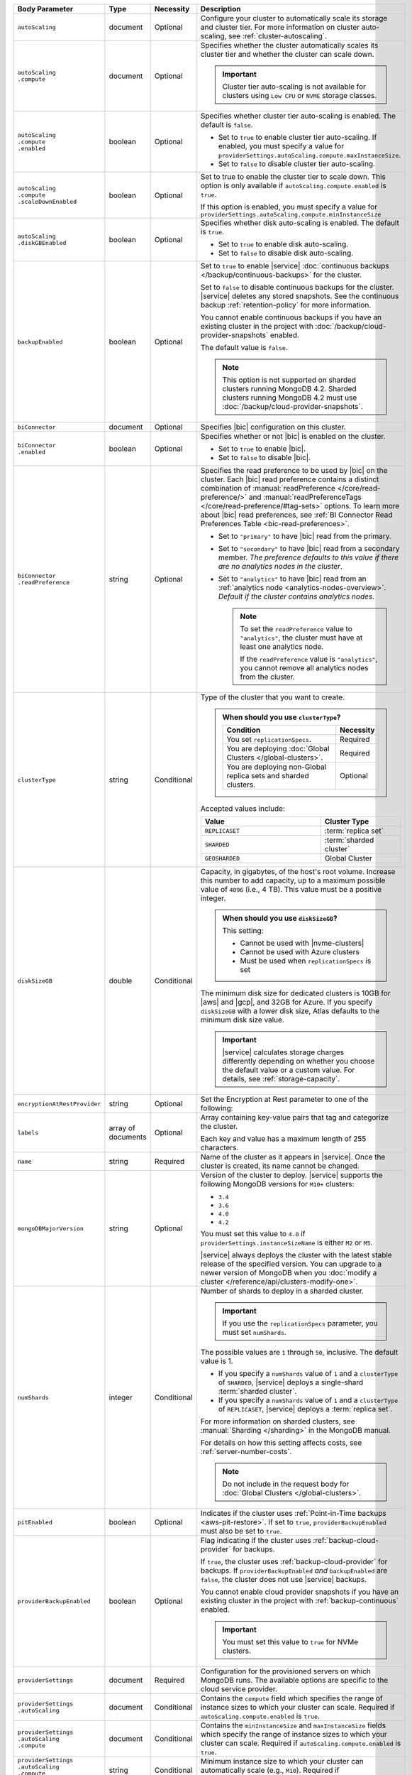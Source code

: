 .. list-table::
   :header-rows: 1
   :widths: 15 10 10 65

   * - Body Parameter
     - Type
     - Necessity
     - Description

   * - ``autoScaling``
     - document
     - Optional
     - Configure your cluster to automatically scale its storage and
       cluster tier. For more information on cluster auto-scaling, see
       :ref:`cluster-autoscaling`.

   * - | ``autoScaling``
       | ``.compute``
     - document
     - Optional
     - Specifies whether the cluster automatically scales its cluster
       tier and whether the cluster can scale down.

       .. important::

          Cluster tier auto-scaling is not available for clusters
          using ``Low CPU`` or ``NVME`` storage classes.

   * - | ``autoScaling``
       | ``.compute``
       | ``.enabled``
     - boolean
     - Optional
     - Specifies whether cluster tier auto-scaling is enabled. The
       default is ``false``.

       - Set to ``true`` to enable cluster tier auto-scaling. If
         enabled, you must specify a value for
         ``providerSettings.autoScaling.compute.maxInstanceSize``.

       - Set to ``false`` to disable cluster tier auto-scaling.

   * - | ``autoScaling``
       | ``.compute``
       | ``.scaleDownEnabled``
     - boolean
     - Optional
     - Set to true to enable the cluster tier to scale down. This
       option is only available if ``autoScaling.compute.enabled``
       is ``true``.

       If this option is enabled, you must specify a value for
       ``providerSettings.autoScaling.compute.minInstanceSize``

   * - | ``autoScaling``
       | ``.diskGBEnabled``
     - boolean
     - Optional
     - Specifies whether disk auto-scaling is enabled. The default
       is ``true``.

       - Set to ``true`` to enable disk auto-scaling.
       - Set to ``false`` to disable disk auto-scaling.

       .. include:: /includes/fact-ram-to-storage-ratio.rst

   * - ``backupEnabled``
     - boolean
     - Optional
     - .. include:: /includes/fact-only-m10-clusters.rst

       Set to ``true`` to enable |service|
       :doc:`continuous backups </backup/continuous-backups>` for the
       cluster.

       Set to ``false`` to disable continuous backups for the cluster.
       |service| deletes any stored snapshots. See the continuous
       backup :ref:`retention-policy` for more information.

       You cannot enable continuous backups if you have an
       existing cluster in the project with
       :doc:`/backup/cloud-provider-snapshots` enabled.

       The default value is ``false``.

       .. note::

          This option is not supported on sharded clusters running
          MongoDB 4.2. Sharded clusters running MongoDB 4.2 must use
          :doc:`/backup/cloud-provider-snapshots`.

   * - ``biConnector``
     - document
     - Optional
     - Specifies |bic| configuration on this cluster.

       .. include:: /includes/extracts/cluster-option-bi-cluster-requirements.rst

   * - | ``biConnector``
       | ``.enabled``
     - boolean
     - Optional
     - Specifies whether or not |bic| is enabled on the cluster.

       - Set to ``true`` to enable |bic|.
       - Set to ``false`` to disable |bic|.

   * - | ``biConnector``
       | ``.readPreference``
     - string
     - Optional
     - Specifies the read preference to be used by |bic| on the
       cluster. Each |bic| read preference contains a distinct
       combination of :manual:`readPreference </core/read-preference/>`
       and :manual:`readPreferenceTags </core/read-preference/#tag-sets>`
       options. To learn more about |bic| read preferences, see
       :ref:`BI Connector Read Preferences Table <bic-read-preferences>`.

       - Set to ``"primary"`` to have |bic| read from the primary.

       - Set to ``"secondary"`` to have |bic| read from a secondary
         member. *The preference defaults to this value if there are no
         analytics nodes in the cluster*.

       - Set to ``"analytics"`` to have |bic| read from an
         :ref:`analytics node <analytics-nodes-overview>`.
         *Default if the cluster contains analytics nodes*.

         .. note::

            To set the ``readPreference`` value to ``"analytics"``,
            the cluster must have at least one analytics node.

            If the ``readPreference`` value is ``"analytics"``, you
            cannot remove all analytics nodes from the cluster.

   * - ``clusterType``
     - string
     - Conditional
     - Type of the cluster that you want to create.

       .. admonition:: When should you use ``clusterType``?
          :class: note

          .. list-table::
             :header-rows: 1
             :widths: 80 20

             * - Condition
               - Necessity

             * - You set ``replicationSpecs``.
               - Required

             * - You are deploying
                 :doc:`Global Clusters </global-clusters>`.
               - Required

             * - You are deploying non-Global replica sets and sharded
                 clusters.
               - Optional

       Accepted values include:

       .. list-table::
          :header-rows: 1
          :widths: 60 40

          * - Value
            - Cluster Type

          * - ``REPLICASET``
            - :term:`replica set`
          * - ``SHARDED``
            - :term:`sharded cluster`
          * - ``GEOSHARDED``
            - Global Cluster

   * - ``diskSizeGB``
     - double
     - Conditional
     - Capacity, in gigabytes, of the host's root volume. Increase this
       number to add capacity, up to a maximum possible value of
       ``4096`` (i.e., 4 TB). This value must be a positive integer.

       .. admonition:: When should you use ``diskSizeGB``?
          :class: note

          This setting:

          - Cannot be used with |nvme-clusters|
          - Cannot be used with Azure clusters
          - Must be used when ``replicationSpecs`` is set

       The minimum disk size for dedicated clusters is 10GB for |aws|
       and |gcp|, and 32GB for Azure. If you specify ``diskSizeGB``
       with a lower disk size, Atlas defaults to the minimum disk size
       value.

       .. important::

          |service| calculates storage charges differently
          depending on whether you choose the default value or a
          custom value. For details, see :ref:`storage-capacity`.

       .. include:: /includes/fact-storage-limitation.rst

   * - ``encryptionAtRestProvider``
     - string
     - Optional
     - Set the Encryption at Rest parameter to one of the following:

       .. tabs::

          tabs:
            - id: aws
              name: AWS
              content: |

                Specify ``AWS`` to enable
                :doc:`Encryption at Rest </security-aws-kms>` using the
                |service| project |aws| Key Management System settings.
                The cluster must meet the following requirements:

                .. include:: /includes/fact-encryption-at-rest-restrictions.rst

            - id: gcp
              name: GCP
              content: |

                Specify ``GCP`` to enable
                :doc:`Encryption at Rest </security-kms-encryption/>` using the
                |service| project |gcp| Key Management System settings.
                The cluster must meet the following requirements:

                .. include:: /includes/fact-encryption-at-rest-restrictions.rst

            - id: azure
              name: Azure
              content: |

                Specify ``AZURE`` to enable
                :ref:`Encryption at Rest <security-azure-kms>` using
                the |service| project Azure Key Management System
                settings. The cluster must meet the following
                requirements:

                .. include:: /includes/fact-encryption-at-rest-restrictions.rst

            - id: none
              name: NONE
              content: |

                Specify ``NONE`` to disable Encryption at rest.

   * - ``labels``
     - array of documents
     - Optional
     - Array containing key-value pairs that tag and categorize the
       cluster.

       Each key and value has a maximum length of 255 characters.

       .. include:: /includes/fact-example-labels.rst    

   * - ``name``
     - string
     - Required
     - Name of the cluster as it appears in |service|. Once the
       cluster is created, its name cannot be changed.

   * - ``mongoDBMajorVersion``
     - string
     - Optional
     - Version of the cluster to deploy. |service| supports the
       following MongoDB versions for ``M10+`` clusters:

       - ``3.4``
       - ``3.6``
       - ``4.0``
       - ``4.2``

       You must set this value to ``4.0`` if
       ``providerSettings.instanceSizeName``
       is either ``M2`` or ``M5``.

       |service| always deploys the cluster with the latest stable
       release of the specified version. You can upgrade to a newer
       version of MongoDB when you
       :doc:`modify a cluster </reference/api/clusters-modify-one>`.

   * - ``numShards``
     - integer
     - Conditional
     - Number of shards to deploy in a sharded cluster.

       .. important::

          If you use the ``replicationSpecs`` parameter, you must set
          ``numShards``.

       The possible values are ``1`` through ``50``, inclusive. The
       default value is 1.

       - If you specify a ``numShards`` value of ``1`` and a
         ``clusterType`` of ``SHARDED``, |service| deploys a
         single-shard :term:`sharded cluster`.

       - If you specify a ``numShards`` value of ``1`` and a
         ``clusterType`` of ``REPLICASET``, |service| deploys a
         :term:`replica set`.

       .. include:: /includes/fact-single-shard-cluster-warning.rst

       For more information on sharded clusters, see
       :manual:`Sharding </sharding>` in the MongoDB manual.

       For details on how this setting affects costs, see
       :ref:`server-number-costs`.

       .. note::

          Do not include in the request body for
          :doc:`Global Clusters </global-clusters>`.

   * - ``pitEnabled``
     - boolean
     - Optional
     - Indicates if the cluster uses :ref:`Point-in-Time backups
       <aws-pit-restore>`. If set to ``true``, ``providerBackupEnabled``
       must also be set to ``true``.

   * - ``providerBackupEnabled``
     - boolean
     - Optional
     - .. include:: /includes/fact-only-m10-clusters.rst

       Flag indicating if the cluster uses :ref:`backup-cloud-provider`
       for backups.

       If ``true``, the cluster uses :ref:`backup-cloud-provider` for
       backups. If ``providerBackupEnabled`` *and* ``backupEnabled``
       are ``false``, the cluster does not use |service| backups.

       You cannot enable cloud provider snapshots if you have an
       existing cluster in the project with
       :ref:`backup-continuous` enabled.

       .. important::

          You must set this value to ``true`` for NVMe clusters.

   * - ``providerSettings``
     - document
     - Required
     - Configuration for the provisioned servers on which MongoDB runs.
       The available options are specific to the cloud service
       provider.

   * - | ``providerSettings``
       | ``.autoScaling``
     - document
     - Conditional
     - Contains the ``compute`` field which specifies the range of
       instance sizes to which your cluster can scale. Required if
       ``autoScaling.compute.enabled`` is ``true``.

   * - | ``providerSettings``
       | ``.autoScaling``
       | ``.compute``
     - document
     - Conditional
     - Contains the ``minInstanceSize`` and ``maxInstanceSize`` fields
       which specify the range of instance sizes to which your cluster
       can scale. Required if
       ``autoScaling.compute.enabled`` is ``true``.

   * - | ``providerSettings``
       | ``.autoScaling``
       | ``.compute``
       | ``.minInstanceSize``
     - string
     - Conditional
     - Minimum instance size to which your cluster can
       automatically scale (e.g., ``M10``). Required if
       ``autoScaling.compute.scaleDownEnabled`` is ``true``.

   * - | ``providerSettings``
       | ``.autoScaling``
       | ``.compute``
       | ``.maxInstanceSize``
     - string
     - Conditional
     - Maximum instance size to which your cluster can
       automatically scale (e.g., ``M40``). Required if
       ``autoScaling.compute.enabled`` is ``true``.

   * - | ``providerSettings``
       | ``.backingProviderName``
     - string
     - Conditional
     - Cloud service provider on which the
       server for a multi-tenant cluster is provisioned.

       This setting is only valid when ``providerSetting.providerName``
       is ``TENANT`` and ``providerSetting.instanceSizeName`` is ``M2``
       or ``M5``.

       .. include:: /includes/fact-cloud-service-providers.rst

   * - | ``providerSettings``
       | ``.diskIOPS``
     - integer
     - AWS Optional
     -
       .. include:: /includes/providerSettings-diskIOPS.rst

       .. include:: /includes/fact-aws-minimum-iops.rst

   * - | ``providerSettings``
       | ``.diskTypeName``
     - string
     - Azure Required
     - Azure disk type of the server's root volume. If omitted,
       |service| uses the default disk type for the selected
       ``providerSettings.instanceSizeName``.

       The following table lists the possible values for this field,
       and their corresponding storage size.

       .. list-table::
          :header-rows: 1
          :widths: 40 60

          * - ``diskTypeName``
            - Storage Size

          * - ``P4`` :sup:`1`
            - 32GB

          * - ``P6``
            - 64GB

          * - ``P10`` :sup:`2`
            - 128GB

          * - ``P20``
            - 512GB

          * - ``P30``
            - 1024GB

          * - ``P40``
            - 2048GB

          * - ``P50``
            - 4095GB

       :sup:`1` Default for ``M20`` and ``M30`` Azure clusters

       :sup:`2` Default for ``M40+`` Azure clusters

   * - | ``providerSettings``
       | ``.encryptEBSVolume``
     - boolean
     - AWS Optional
     - If enabled, the Amazon EBS encryption feature encrypts the
       server's root volume for both data at rest within the volume
       and for data moving between the volume and the cluster.

       .. note::

          This setting is always enabled for |nvme-clusters|.

       The default value is ``true``.

   * - | ``providerSettings``
       | ``.instanceSizeName``
     - string
     - Required
     - |service| provides different cluster tiers, each with a default
       storage capacity and RAM size. The cluster you select is
       used for all the data-bearing servers in your cluster tier. For
       definitions of data-bearing servers, see
       :ref:`server-number-costs`.

       .. important::
          If you are deploying a :doc:`Global Cluster
          </global-clusters>`, you must choose a cluster tier of
          ``M30`` or larger.

       .. tabs-cloud-providers::

          tabs:
            - id: aws
              content: |

                .. include:: /includes/extracts/fact-cluster-instance-sizes-AWS.rst

                .. include:: /includes/fact-instance-size-names.rst

            - id: gcp
              content: |

                .. include:: /includes/extracts/fact-cluster-instance-sizes-GCP.rst

            - id: azure
              content: |

                .. include:: /includes/extracts/fact-cluster-instance-sizes-AZURE.rst

       .. include:: /includes/fact-m2-m5-multi-tenant.rst

   * - | ``providerSettings``
       | ``.providerName``
     - string
     - Required
     - Cloud service provider on which the servers are provisioned.

       .. include:: /includes/fact-cloud-service-providers.rst

       - ``TENANT`` - A multi-tenant deployment on one of the supported
         cloud service providers. Only valid when
         ``providerSettings.instanceSizeName`` is either ``M2`` or
         ``M5``.

       .. include:: /includes/fact-m2-m5-multi-tenant.rst

   * - | ``providerSettings``
       | ``.regionName``
     - string
     - Conditional
     -
       .. admonition:: Required if ``replicationSpecs`` array is empty
          :class: note

          This field is *required* if you have not set any values in
          the  ``replicationSpecs`` array.

       Physical location of your MongoDB cluster. The region you choose
       can affect network latency for clients accessing your databases.

       Do *not* specify this field when creating a multi-region cluster
       using the ``replicationSpec`` document or a
       :doc:`Global Cluster </global-clusters>` with the
       ``replicationSpecs`` array.

       .. include:: /includes/fact-group-region-association.rst

       Select your cloud provider's tab for example cluster region
       names:

       .. include:: /includes/fact-cloud-region-name-examples.rst

   * - | ``providerSettings``
       | ``.volumeType``
     - string
     - AWS Optional
     -
       .. include:: /includes/providerSettings-volumeType.rst

   * - ``replicationFactor``
     - number
     - Optional
     -

       .. admonition:: Use ``replicationSpecs``
          :class: note

          ``replicationFactor`` is deprecated. Use
          ``replicationSpecs``.

       Number of :term:`replica set` members. Each member keeps a
       copy of your databases, providing high availability and data
       redundancy. The possible values are ``3``, ``5``, or ``7``. The
       default value is ``3``.

       Do *not* specify this field when creating a multi-region cluster
       using the ``replicationSpec`` document.

       If your cluster is a sharded cluster, each shard is a replica
       set with the specified replication factor.

       For information on how the replication factor affects costs, see
       :ref:`server-number-costs`. For more information on MongoDB
       replica sets, see :manual:`Replication </replication>` in the
       MongoDB manual.

       |service| ignores this value if you pass the ``replicationSpec``
       document.

   * - ``replicationSpec``
     - document
     - Optional
     -

       .. admonition:: Use ``replicationSpecs``
          :class: note

          ``replicationSpec`` is deprecated. Use ``replicationSpecs``.

       Configuration of each region in a multi-region cluster. Each
       element in this document represents a region where |service|
       deploys your cluster.

       For single-region clusters, you can either specify the
       ``providerSettings.regionName`` and ``replicationFactor``, *or*
       you can use the ``replicationSpec`` document to define a single
       region.

       For multi-region clusters, omit the
       ``providerSettings.regionName`` field.

       For Global Clusters, specify the ``replicationSpecs`` parameter
       rather than a ``replicationSpec`` parameter.

       .. important::

          If you use ``replicationSpec``, you must specify a minimum of
          one ``replicationSpec.<region>`` document and sort each
          ``.<region>`` document by ``.<region>.priority`` in
          descending order.

       Use the ``replicationSpecs`` parameter to create a
       :doc:`Global Cluster </global-clusters>`.

       .. note::

          You cannot specify both the ``replicationSpec`` and
          ``replicationSpecs`` parameters in the same request body.

   * - | ``replicationSpec``
       | ``.<region>``
     - document
     - Required
     - Physical location of the region. Replace ``<region>`` with the
       name of the region. Each ``<region>`` document describes the
       region's priority in elections and the number and type of
       MongoDB nodes |service| deploys to the region.

       .. important::

          If you use ``replicationSpec``, you must specify a minimum of
          one ``replicationSpec.<region>`` document and sort each
          ``.<region>`` document by ``.<region>.priority`` in
          descending order.

       Select your cloud provider's tab for example cluster region
       names:

       .. include:: /includes/fact-cloud-region-name-examples.rst

       For each ``<region>`` document, you must specify the
       ``analyticsNodes``, ``electableNodes``, ``priority``, and
       ``readOnlyNodes`` fields. For information on cross-region
       node limits, see :ref:`create-cluster-considerations`.

       .. include:: /includes/fact-group-region-association.rst

   * - | ``replicationSpec``
       | ``.<region>``
       | ``.electableNodes``
     - integer
     - Optional
     - Number of electable nodes for |service| to deploy to the
       region. Electable nodes can become the :term:`primary` and can
       facilitate local reads.

       The total number of ``electableNodes`` across all
       ``replicationSpec.<region>`` document must be ``3``, ``5``, or
       ``7``.

       Specify ``0`` if you do not want any electable nodes in the
       region.

       You cannot create electable nodes if the
       ``replicationSpec.<region>.priority`` is 0.

   * - | ``replicationSpec``
       | ``.<region>``
       | ``.priority``
     - integer
     - Optional
     - Election priority of the region. For regions with only
       ``replicationSpec.<region>.readOnlyNodes``, set this value to
       ``0``.

       For regions where ``replicationSpec.<region>.electableNodes``
       is at least ``1``, each ``replicationSpec.<region>`` must have
       a priority of exactly one **(1)** less than the previous region.
       The first region **must** have a priority of ``7``. The lowest
       possible priority is ``1``.

       The priority ``7`` region identifies the **Preferred Region** of
       the cluster. |service| places the :term:`primary` node in the
       **Preferred Region**.  Priorities ``1`` through ``7`` are
       exclusive - no more than one region per cluster can be assigned
       a given priority.

       .. example::

          If you have three regions, their priorities would be ``7``,
          ``6``, and ``5`` respectively. If you added two more regions
          for supporting electable nodes, the priorities of those
          regions would be ``4`` and ``3`` respectively.

   * - | ``replicationSpec``
       | ``.<region>``
       | ``.readOnlyNodes``
     - integer
     - Optional
     - Number of read-only nodes for |service| to deploy to the
       region. Read-only nodes can never become the :term:`primary`,
       but can facilitate local-reads.

       Specify ``0`` if you do not want any read-only nodes in the
       region.

   * - | ``replicationSpec``
       | ``.<region>``
       | ``.analyticsNodes``
     - integer
     - Optional
     - .. include:: /includes/fact-api-analytics-nodes-description.rst

   * - ``replicationSpecs``
     - array of documents
     - Conditional
     - Configuration for cluster regions.

       .. admonition:: When should you use ``replicationSpecs``?
          :class: note

          .. list-table::
             :header-rows: 1
             :widths: 40 20 40

             * - Condition
               - Necessity
               - Values

             * - You are deploying
                 :doc:`Global Clusters </global-clusters>`.
               - Required
               - Each document in the array represents a zone where
                 |service| deploys your cluster's nodes.

             * - You are deploying non-Global replica sets and sharded
                 clusters.
               - Optional
               - This array has one document representing where
                 |service| deploys your cluster's nodes.

       You must specify all parameters in ``replicationSpecs`` document array.

       .. admonition:: What parameters depend on ``replicationSpecs``?

          If you set ``replicationSpecs``, you must:

          - Set ``clusterType``
          - Set ``numShards``
          - Not set ``replicationSpec``
          - Not use |nvme-clusters|
          - Not use Azure clusters

   * - | ``replicationSpecs[n]``
       | ``.id``
     - string
     - Conditional
     - Unique identifer of the replication document for a zone in a
       |global-write-cluster|.

       .. list-table:: When is this value needed?
          :header-rows: 1
          :widths: 80 20

          * - Condition
            - Necessity

          * - Existing zones included in a cluster modification request
              body.
            - Required

          * - Adding a new zone to an existing |global-write-cluster|.
            - Optional

       .. warning::

          |service| deletes any existing zones in a
          |global-write-cluster| that are not included in a cluster
          modification request.

   * - | ``replicationSpecs[n]``
       | ``.numShards``
     - integer
     - Required
     - Number of shards to deploy in the specified zone. The default
       value is ``1``.

   * - | ``replicationSpecs[n]``
       | ``.regionsConfig``
     - document
     - Optional
     - Physical location of the region. Each ``regionsConfig`` document
       describes the region's priority in elections and the number and
       type of MongoDB nodes that |service| deploys to the region.

       .. important::

          If you use ``replicationSpec``, you must specify a minimum of
          one ``replicationSpec.<regionsConfigs>`` document and sort each
          ``.<regionsConfig>`` by ``.<regionsConfig>.priority`` in
          descending order.

       .. include:: /includes/fact-group-region-association.rst

       Select your cloud provider's tab for example cluster region
       names:

       .. include:: /includes/fact-cloud-region-name-examples.rst

   * - | ``replicationSpecs[n]``
       | ``.regionsConfig``
       | ``.electableNodes``
     - integer
     - Required
     - Number of electable nodes for |service| to deploy to the region.
       Electable nodes can become the :term:`primary` and can
       facilitate local reads.

   * - | ``replicationSpecs[n]``
       | ``.regionsConfig``
       | ``.readOnlyNodes``
     - integer
     - Required
     - Number of read-only nodes for |service| to deploy to the region.
       Read-only nodes can never become the :term:`primary`, but can
       facilitate local-reads.

       Specify ``0`` if you do not want any read-only nodes in the
       region.

   * - | ``replicationSpecs[n]``
       | ``.regionsConfig``
       | ``.analyticsNodes``
     - integer
     - Optional
     - .. include:: /includes/fact-api-analytics-nodes-description.rst

   * - | ``replicationSpecs[n]``
       | ``.regionsConfig``
       | ``.priority``
     - integer
     - Required
     - Election priority of the region. For regions with only
       read-only nodes, set this value to ``0``.

   * - | ``replicationSpecs[n]``
       | ``.zoneName``
     - string
     - Optional
     - Name for the zone in a |global-write-cluster|. Do not provide
       this value if ``clusterType`` is not ``GEOSHARDED``.
